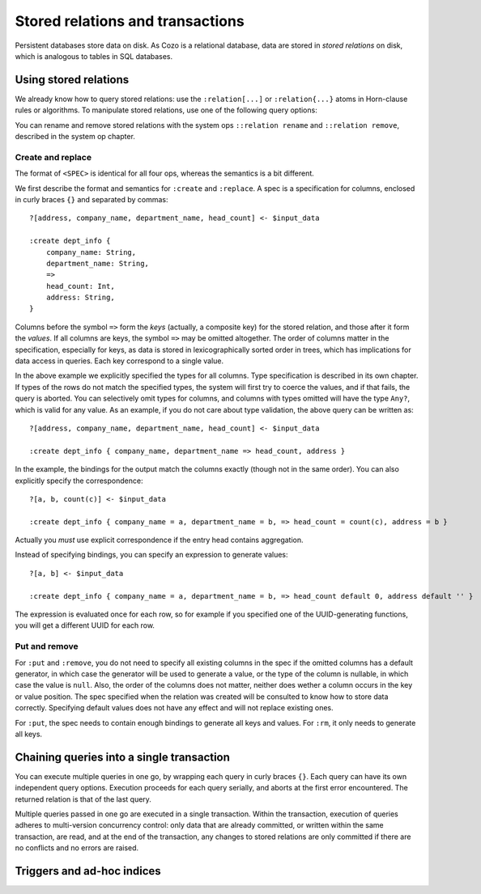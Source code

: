 ====================================
Stored relations and transactions
====================================

Persistent databases store data on disk. As Cozo is a relational database,
data are stored in *stored relations* on disk, which is analogous to tables in SQL databases.

---------------------------
Using stored relations
---------------------------

We already know how to query stored relations: 
use the ``:relation[...]`` or ``:relation{...}`` atoms in Horn-clause rules or algorithms.
To manipulate stored relations, use one of the following query options:

.. module:: QueryOp
    :noindex:

.. function:: :create <NAME> <SPEC>

    Creates a stored relation with the given name and the given spec. 
    The named stored relation must not exist before.
    If a query is specified, data from the resulting relation is put into the created stored relation.
    This is the only stored relation-related query option in which a query may be omitted.

.. function:: :replace <NAME> <SPEC>

    This is similar to ``:create``, except that if the named stored relation exists beforehand, 
    it is completely replaced. The schema of the replaced relation need not match the new one.
    You cannot omit the query for ``:replace``.

.. function:: :put <NAME> <SPEC>

    Put data from the resulting relation into the named stored relation.
    If keys from the data exist beforehand, the rows are simply replaced with the new ones.

.. function:: :rm <NAME> <SPEC>

    Remove data from the resulting relation from the named stored relation.
    Only keys are used.
    If a row from the reulting relation do not match any keys, nothing happens for that row,
    and no error is raised.

You can rename and remove stored relations with the system ops ``::relation rename`` and ``::relation remove``, 
described in the system op chapter.

^^^^^^^^^^^^^^^^^^^^^^^^^^^^^^^^^^^^^^^^^^^^^^^^^^^^^^^^
Create and replace
^^^^^^^^^^^^^^^^^^^^^^^^^^^^^^^^^^^^^^^^^^^^^^^^^^^^^^^^

The format of ``<SPEC>`` is identical for all four ops, whereas the semantics is a bit different.

We first describe the format and semantics for ``:create`` and ``:replace``.
A spec is a specification for columns, enclosed in curly braces ``{}`` and separated by commas::

    ?[address, company_name, department_name, head_count] <- $input_data

    :create dept_info {
        company_name: String,
        department_name: String,
        =>
        head_count: Int,
        address: String,
    }

Columns before the symbol ``=>`` form the *keys* (actually, a composite key) for the stored relation, 
and those after it form the *values*.
If all columns are keys, the symbol ``=>`` may be omitted altogether.
The order of columns matter in the specification, 
especially for keys, as data is stored in lexicographically sorted order in trees,
which has implications for data access in queries.
Each key correspond to a single value.

In the above example we explicitly specified the types for all columns.
Type specification is described in its own chapter.
If types of the rows do not match the specified types, 
the system will first try to coerce the values, and if that fails, the query is aborted.
You can selectively omit types for columns, and columns with types omitted will have the type ``Any?``,
which is valid for any value.
As an example, if you do not care about type validation, the above query can be written as::

    ?[address, company_name, department_name, head_count] <- $input_data

    :create dept_info { company_name, department_name => head_count, address }

In the example, the bindings for the output match the columns exactly (though not in the same order).
You can also explicitly specify the correspondence::

    ?[a, b, count(c)] <- $input_data

    :create dept_info { company_name = a, department_name = b, => head_count = count(c), address = b }

Actually you *must* use explicit correspondence if the entry head contains aggregation.

Instead of specifying bindings, you can specify an expression to generate values::

    ?[a, b] <- $input_data

    :create dept_info { company_name = a, department_name = b, => head_count default 0, address default '' }

The expression is evaluated once for each row, so for example if you specified one of the UUID-generating functions,
you will get a different UUID for each row.

^^^^^^^^^^^^^^^^^^^^^^^^^^^^^^^^^^^^^^^^^^
Put and remove
^^^^^^^^^^^^^^^^^^^^^^^^^^^^^^^^^^^^^^^^^^

For ``:put`` and ``:remove``, 
you do not need to specify all existing columns in the spec if the omitted columns has a default generator,
in which case the generator will be used to generate a value,
or the type of the column is nullable, in which case the value is ``null``.
Also, the order of the columns does not matter, neither does wether a column occurs in the key or value position.
The spec specified when the relation was created will be consulted to know how to store data correctly.
Specifying default values does not have any effect and will not replace existing ones.

For ``:put``, the spec needs to contain enough bindings to generate all keys and values. 
For ``:rm``, it only needs to generate all keys.

------------------------------------------------------
Chaining queries into a single transaction
------------------------------------------------------

You can execute multiple queries in one go,
by wrapping each query in curly braces ``{}``. Each query can have its own independent query options.
Execution proceeds for each query serially, and aborts at the first error encountered.
The returned relation is that of the last query.

Multiple queries passed in one go are executed in a single transaction. Within the transaction,
execution of queries adheres to multi-version concurrency control: only data that are already committed,
or written within the same transaction, are read,
and at the end of the transaction, any changes to stored relations are only committed if there are no conflicts
and no errors are raised.


------------------------------------------------------
Triggers and ad-hoc indices
------------------------------------------------------